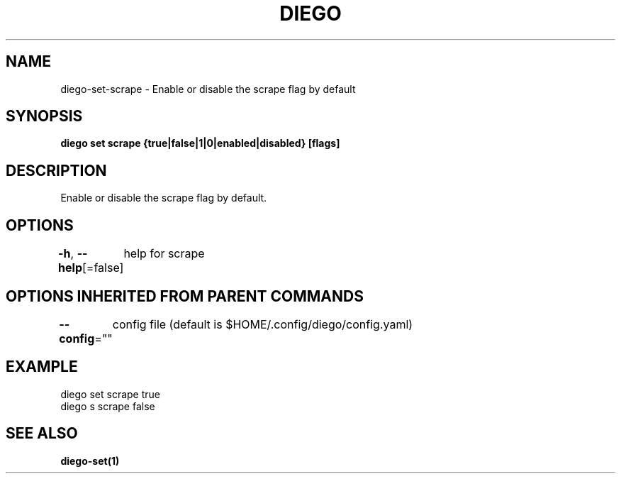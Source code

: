 .nh
.TH "DIEGO" "1" "Dec 2024" "diego manual" "User Commands"

.SH NAME
.PP
diego-set-scrape - Enable or disable the scrape flag by default


.SH SYNOPSIS
.PP
\fBdiego set scrape {true|false|1|0|enabled|disabled} [flags]\fP


.SH DESCRIPTION
.PP
Enable or disable the scrape flag by default.


.SH OPTIONS
.PP
\fB-h\fP, \fB--help\fP[=false]
	help for scrape


.SH OPTIONS INHERITED FROM PARENT COMMANDS
.PP
\fB--config\fP=""
	config file (default is $HOME/.config/diego/config.yaml)


.SH EXAMPLE
.EX
diego set scrape true
diego s scrape false
.EE


.SH SEE ALSO
.PP
\fBdiego-set(1)\fP
